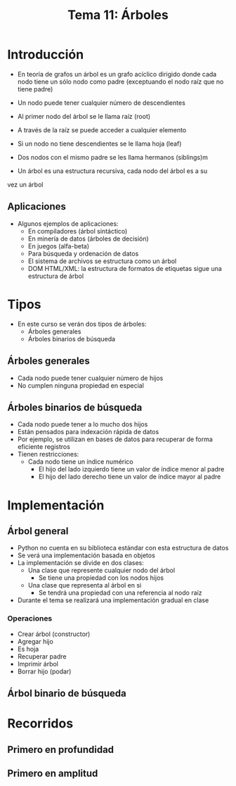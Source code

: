 #+title: Tema 11: Árboles

* Introducción
- En teorı́a de grafos un árbol es un grafo acı́clico dirigido donde
  cada nodo tiene un sólo nodo como padre (exceptuando el nodo raı́z que no tiene padre)
- Un nodo puede tener cualquier número de descendientes
- Al primer nodo del árbol se le llama raı́z (root)
- A través de la raı́z se puede acceder a cualquier elemento
- Si un nodo no tiene descendientes se le llama hoja (leaf)

- Dos nodos con el mismo padre se les llama hermanos (siblings)m  
- Un árbol es una estructura recursiva, cada nodo del árbol es a su
vez un árbol

[[file:./arbol1.png]]

** Aplicaciones
- Algunos ejemplos de aplicaciones:
  + En compiladores (árbol sintáctico)
  + En minerı́a de datos (árboles de decisión)
  + En juegos (alfa-beta)
  + Para búsqueda y ordenación de datos
  + El sistema de archivos se estructura como un árbol
  + DOM HTML/XML: la estructura de formatos de etiquetas sigue una
    estructura de árbol

* Tipos
- En este curso se verán dos tipos de árboles:
  - Árboles generales
  - Árboles binarios de búsqueda
** Árboles generales
- Cada nodo puede tener cualquier número de hijos
- No cumplen ninguna propiedad en especial
  
** Árboles binarios de búsqueda
- Cada nodo puede tener a lo mucho dos hijos
- Están pensados para indexación rápida de datos
- Por ejemplo, se utilizan en bases de datos para recuperar de forma eficiente registros
- Tienen restricciones:
  + Cada nodo tiene un índice numérico
    + El hijo del lado izquierdo tiene un valor de índice menor al padre
    + El hijo del lado derecho tiene un valor de índice mayor al padre

[[file:./arbol2.png]]


* Implementación
** Árbol general
- Python no cuenta en su  biblioteca estándar con esta estructura de datos
- Se verá una implementación basada en objetos
- La implementación se divide en dos clases:
  + Una clase que represente cualquier nodo del árbol
    * Se tiene una propiedad con los nodos hijos
  + Una clase que representa al árbol en si
    * Se tendrá una propiedad con una referencia al nodo raíz
- Durante el tema se realizará una implementación gradual en clase

*** Operaciones
- Crear árbol (constructor)
- Agregar hijo
- Es hoja
- Recuperar padre
- Imprimir árbol
- Borrar hijo (podar)

** Árbol binario de búsqueda

* Recorridos
** Primero en profundidad 
** Primero en amplitud 
